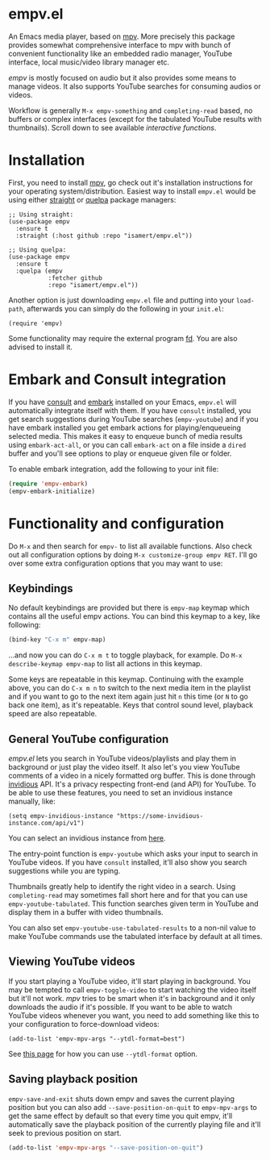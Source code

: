 * empv.el
An Emacs media player, based on [[https://mpv.io/][mpv]]. More precisely this package provides somewhat comprehensive interface to mpv with bunch of convenient functionality like an embedded radio manager, YouTube interface, local music/video library manager etc.

/empv/ is mostly focused on audio but it also provides some means to manage videos. It also supports YouTube searches for consuming audios or videos.

Workflow is generally =M-x empv-something= and =completing-read= based, no buffers or complex interfaces (except for the tabulated YouTube results with thumbnails). Scroll down to see available [[*Interactive functions and configuration][interactive functions]].

* Installation
First, you need to install [[https://mpv.io][mpv]], go check out it's installation instructions for your operating system/distribution. Easiest way to install =empv.el= would be using either [[https://github.com/radian-software/straight.el][straight]] or [[https://github.com/quelpa/quelpa-use-package][quelpa]] package managers:

#+begin_src elisp
  ;; Using straight:
  (use-package empv
    :ensure t
    :straight (:host github :repo "isamert/empv.el"))

  ;; Using quelpa:
  (use-package empv
    :ensure t
    :quelpa (empv
             :fetcher github
             :repo "isamert/empv.el"))
#+end_src

Another option is just downloading =empv.el= file and putting into your =load-path=, afterwards you can simply do the following in your =init.el=:

#+begin_src elisp
  (require 'empv)
#+end_src

Some functionality may require the external program [[https://github.com/sharkdp/fd][fd]]. You are also advised to install it.

* Embark and Consult integration
If you have [[https://github.com/minad/consult][consult]] and [[https://github.com/oantolin/embark][embark]] installed on your Emacs, ~empv.el~ will automatically integrate itself with them. If you have ~consult~ installed, you get search suggestions during YouTube searches (~empv-youtube~) and if you have embark installed you get embark actions for playing/enqueueing selected media. This makes it easy to enqueue bunch of media results using ~embark-act-all~, or you can call ~embark-act~ on a file inside a ~dired~ buffer and you'll see options to play or enqueue given file or folder.

To enable embark integration, add the following to your init file:

#+begin_src emacs-lisp
  (require 'empv-embark)
  (empv-embark-initialize)
#+end_src

* Functionality and configuration
Do =M-x= and then search for =empv-= to list all available functions. Also check out all configuration options by doing =M-x customize-group empv RET=. I'll go over some extra configuration options that you may want to use:

** Keybindings
No default keybindings are provided but there is ~empv-map~ keymap which contains all the useful empv actions. You can bind this keymap to a key, like following:

#+begin_src emacs-lisp
  (bind-key "C-x m" empv-map)
#+end_src

...and now you can do ~C-x m t~ to toggle playback, for example. Do ~M-x describe-keymap empv-map~ to list all actions in this keymap.

Some keys are repeatable in this keymap. Continuing with the example above, you can do ~C-x m n~ to switch to the next media item in the playlist and if you want to go to the next item again just hit ~n~ this time (or ~N~ to go back one item), as it's repeatable. Keys that control sound level, playback speed are also repeatable.

** General YouTube configuration
/empv.el/ lets you search in YouTube videos/playlists and play them in background or just play the video itself. It also let's you view YouTube comments of a video in a nicely formatted org buffer. This is done through [[https://github.com/iv-org/invidious][invidious]] API. It's a privacy respecting front-end (and API) for YouTube. To be able to use these features, you need to set an invidious instance manually, like:

#+begin_src elisp
  (setq empv-invidious-instance "https://some-invidious-instance.com/api/v1")
#+end_src

You can select an invidious instance from [[https://api.invidious.io/][here]].

The entry-point function is ~empv-youtube~ which asks your input to search in YouTube videos. If you have ~consult~ installed, it'll also show you search suggestions while you are typing.

Thumbnails greatly help to identify the right video in a search. Using ~completing-read~ may sometimes fall short here and for that you can use ~empv-youtube-tabulated~. This function searches given term in YouTube and display them in a buffer with video thumbnails.

You can also set ~empv-youtube-use-tabulated-results~ to a non-nil value to make YouTube commands use the tabulated interface by default at all times.

** Viewing YouTube videos
If you start playing a YouTube video, it'll start playing in background. You may be tempted to call =empv-toggle-video= to start watching the video itself but it'll not work. /mpv/ tries to be smart when it's in background and it only downloads the audio if it's possible. If you want to be able to watch YouTube videos whenever you want, you need to add something like this to your configuration to force-download videos:

#+begin_src elisp
  (add-to-list 'empv-mpv-args "--ytdl-format=best")
#+end_src

See [[https://github.com/ytdl-org/youtube-dl/blob/master/README.md#format-selection][this page]] for how you can use =--ytdl-format= option.

** Saving playback position
=empv-save-and-exit= shuts down empv and saves the current playing position but you can also add ~--save-position-on-quit~ to ~empv-mpv-args~ to get the same effect by default so that every time you quit empv, it'll automatically save the playback position of the currently playing file and it'll seek to previous position on start.

#+begin_src emacs-lisp
  (add-to-list 'empv-mpv-args "--save-position-on-quit")
#+end_src
